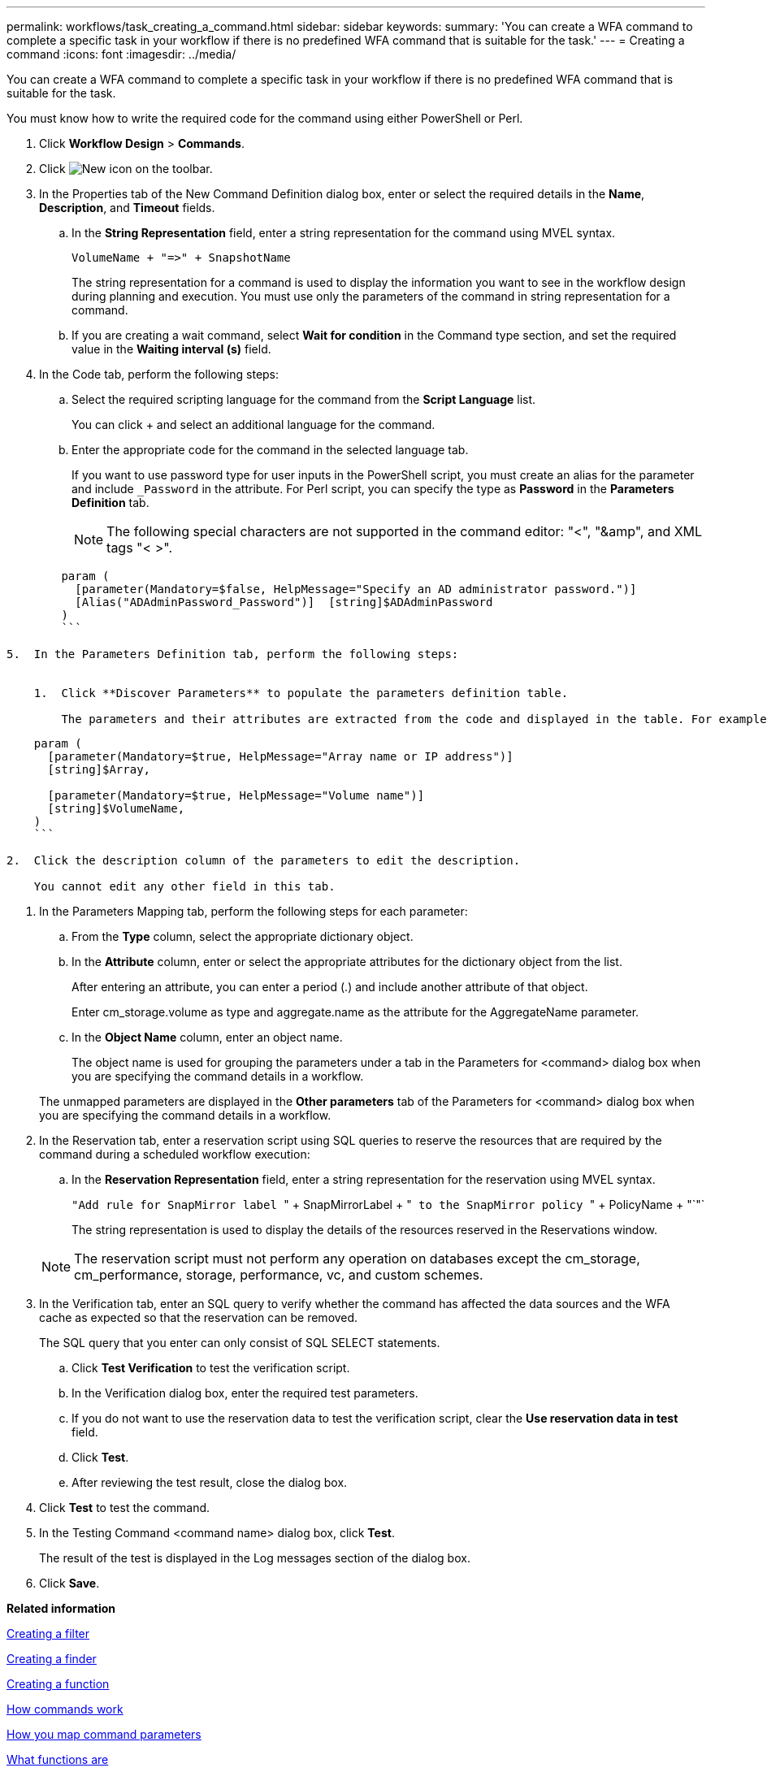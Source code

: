 ---
permalink: workflows/task_creating_a_command.html
sidebar: sidebar
keywords: 
summary: 'You can create a WFA command to complete a specific task in your workflow if there is no predefined WFA command that is suitable for the task.'
---
= Creating a command
:icons: font
:imagesdir: ../media/

You can create a WFA command to complete a specific task in your workflow if there is no predefined WFA command that is suitable for the task.

You must know how to write the required code for the command using either PowerShell or Perl.

. Click *Workflow Design* > *Commands*.
. Click image:../media/new_wfa_icon.gif[New icon] on the toolbar.
. In the Properties tab of the New Command Definition dialog box, enter or select the required details in the *Name*, *Description*, and *Timeout* fields.
 .. In the *String Representation* field, enter a string representation for the command using MVEL syntax.
+
`+VolumeName + "=>" + SnapshotName+`
+
The string representation for a command is used to display the information you want to see in the workflow design during planning and execution. You must use only the parameters of the command in string representation for a command.

 .. If you are creating a wait command, select *Wait for condition* in the Command type section, and set the required value in the *Waiting interval (s)* field.
. In the Code tab, perform the following steps:
 .. Select the required scripting language for the command from the *Script Language* list.
+
You can click + and select an additional language for the command.

 .. Enter the appropriate code for the command in the selected language tab.
+
If you want to use password type for user inputs in the PowerShell script, you must create an alias for the parameter and include `_Password` in the attribute. For Perl script, you can specify the type as *Password* in the *Parameters Definition* tab.
+
NOTE: The following special characters are not supported in the command editor: "<", "&amp", and XML tags "< >".

----
        param (
          [parameter(Mandatory=$false, HelpMessage="Specify an AD administrator password.")]
          [Alias("ADAdminPassword_Password")]  [string]$ADAdminPassword
        )
        ```

5.  In the Parameters Definition tab, perform the following steps:


    1.  Click **Discover Parameters** to populate the parameters definition table.

        The parameters and their attributes are extracted from the code and displayed in the table. For example, the Array and VolumeName parameters are extracted from the following code:
----

....
    param (
      [parameter(Mandatory=$true, HelpMessage="Array name or IP address")]
      [string]$Array,

      [parameter(Mandatory=$true, HelpMessage="Volume name")]
      [string]$VolumeName,
    )
    ```

2.  Click the description column of the parameters to edit the description.

    You cannot edit any other field in this tab.
....

. In the Parameters Mapping tab, perform the following steps for each parameter:
 .. From the *Type* column, select the appropriate dictionary object.
 .. In the *Attribute* column, enter or select the appropriate attributes for the dictionary object from the list.
+
After entering an attribute, you can enter a period (.) and include another attribute of that object.
+
Enter cm_storage.volume as type and aggregate.name as the attribute for the AggregateName parameter.

 .. In the *Object Name* column, enter an object name.
+
The object name is used for grouping the parameters under a tab in the Parameters for <command> dialog box when you are specifying the command details in a workflow.

+
The unmapped parameters are displayed in the *Other parameters* tab of the Parameters for <command> dialog box when you are specifying the command details in a workflow.
. In the Reservation tab, enter a reservation script using SQL queries to reserve the resources that are required by the command during a scheduled workflow execution:
 .. In the *Reservation Representation* field, enter a string representation for the reservation using MVEL syntax.
+
``"Add rule for SnapMirror label ``" + SnapMirrorLabel + "[.code]`` to the SnapMirror policy ``" + PolicyName + "`"`
+
The string representation is used to display the details of the resources reserved in the Reservations window.

+
NOTE: The reservation script must not perform any operation on databases except the cm_storage, cm_performance, storage, performance, vc, and custom schemes.
. In the Verification tab, enter an SQL query to verify whether the command has affected the data sources and the WFA cache as expected so that the reservation can be removed.
+
The SQL query that you enter can only consist of SQL SELECT statements.

 .. Click *Test Verification* to test the verification script.
 .. In the Verification dialog box, enter the required test parameters.
 .. If you do not want to use the reservation data to test the verification script, clear the *Use reservation data in test* field.
 .. Click *Test*.
 .. After reviewing the test result, close the dialog box.

. Click *Test* to test the command.
. In the Testing Command <command name> dialog box, click *Test*.
+
The result of the test is displayed in the Log messages section of the dialog box.

. Click *Save*.

*Related information*

xref:task_creating_a_filter.adoc[Creating a filter]

xref:task_creating_a_finder.adoc[Creating a finder]

xref:task_creating_a_function.adoc[Creating a function]

xref:concept_how_commands_work.adoc[How commands work]

xref:concept_how_you_map_command_parameters.adoc[How you map command parameters]

xref:concept_what_functions_are.adoc[What functions are]

xref:concept_what_finders_are.adoc[What finders are]

xref:concept_what_filters_are.adoc[What filters are]

xref:reference_references_to_learning_material.adoc[References to learning material]

xref:concept_how_you_define_user_input.adoc[How user inputs are defined]

xref:task_testing_the_wfa_reservation_script_for_commands.adoc[Testing the reservation script for commands]
